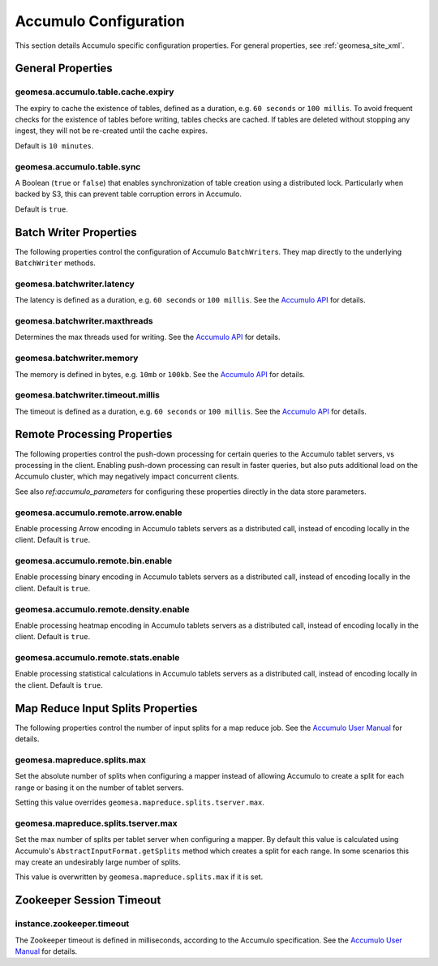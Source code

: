 .. _accumulo_config_props:

Accumulo Configuration
======================

This section details Accumulo specific configuration properties. For general properties,
see :ref:`geomesa_site_xml`.

General Properties
------------------

geomesa.accumulo.table.cache.expiry
+++++++++++++++++++++++++++++++++++

The expiry to cache the existence of tables, defined as a duration, e.g. ``60 seconds`` or ``100 millis``. To avoid frequent
checks for the existence of tables before writing, tables checks are cached. If tables are deleted without stopping any ingest,
they will not be re-created until the cache expires.

Default is ``10 minutes``.

geomesa.accumulo.table.sync
+++++++++++++++++++++++++++

A Boolean (``true`` or ``false``) that enables synchronization of table creation using a distributed lock.
Particularly when backed by S3, this can prevent table corruption errors in Accumulo.

Default is ``true``.


Batch Writer Properties
-----------------------

The following properties control the configuration of Accumulo ``BatchWriter``\ s. They map directly to the
underlying ``BatchWriter`` methods.

geomesa.batchwriter.latency
+++++++++++++++++++++++++++

The latency is defined as a duration, e.g. ``60 seconds`` or ``100 millis``. See the `Accumulo API`__ for details.

__ https://accumulo.apache.org/1.9/apidocs/org/apache/accumulo/core/client/BatchWriterConfig.html#setMaxLatency(long,%20java.util.concurrent.TimeUnit)

geomesa.batchwriter.maxthreads
++++++++++++++++++++++++++++++

Determines the max threads used for writing. See the `Accumulo API`__ for details.

__ https://accumulo.apache.org/1.9/apidocs/org/apache/accumulo/core/client/BatchWriterConfig.html#setMaxWriteThreads(int)

geomesa.batchwriter.memory
++++++++++++++++++++++++++

The memory is defined in bytes, e.g. ``10mb`` or ``100kb``. See the `Accumulo API`__ for details.

__ https://accumulo.apache.org/1.9/apidocs/org/apache/accumulo/core/client/BatchWriterConfig.html#setMaxMemory(long)

geomesa.batchwriter.timeout.millis
++++++++++++++++++++++++++++++++++

The timeout is defined as a duration, e.g. ``60 seconds`` or ``100 millis``. See the `Accumulo API`__ for details.

__ https://accumulo.apache.org/1.9/apidocs/org/apache/accumulo/core/client/BatchWriterConfig.html#setTimeout(long,%20java.util.concurrent.TimeUnit)

Remote Processing Properties
----------------------------

The following properties control the push-down processing for certain queries to the Accumulo tablet servers, vs
processing in the client. Enabling push-down processing can result in faster queries, but also puts additional
load on the Accumulo cluster, which may negatively impact concurrent clients.

See also `ref:accumulo_parameters` for configuring these properties directly in the data store parameters.

geomesa.accumulo.remote.arrow.enable
++++++++++++++++++++++++++++++++++++

Enable processing Arrow encoding in Accumulo tablets servers as a distributed call, instead of encoding
locally in the client. Default is ``true``.

geomesa.accumulo.remote.bin.enable
++++++++++++++++++++++++++++++++++

Enable processing binary encoding in Accumulo tablets servers as a distributed call, instead of encoding
locally in the client. Default is ``true``.

geomesa.accumulo.remote.density.enable
++++++++++++++++++++++++++++++++++++++

Enable processing heatmap encoding in Accumulo tablets servers as a distributed call, instead of encoding
locally in the client. Default is ``true``.

geomesa.accumulo.remote.stats.enable
++++++++++++++++++++++++++++++++++++

Enable processing statistical calculations in Accumulo tablets servers as a distributed call, instead of
encoding locally in the client. Default is ``true``.

Map Reduce Input Splits Properties
----------------------------------

The following properties control the number of input splits for a map reduce job. See the
`Accumulo User Manual`__ for details.

__ https://accumulo.apache.org/1.9/accumulo_user_manual#_splitting

geomesa.mapreduce.splits.max
++++++++++++++++++++++++++++

Set the absolute number of splits when configuring a mapper instead of allowing Accumulo to create a split
for each range or basing it on the number of tablet servers.

Setting this value overrides ``geomesa.mapreduce.splits.tserver.max``.

geomesa.mapreduce.splits.tserver.max
++++++++++++++++++++++++++++++++++++

Set the max number of splits per tablet server when configuring a mapper. By default this value is
calculated using Accumulo's ``AbstractInputFormat.getSplits`` method which creates a split for each range. In
some scenarios this may create an undesirably large number of splits.

This value is overwritten by ``geomesa.mapreduce.splits.max`` if it is set.

Zookeeper Session Timeout
-------------------------

instance.zookeeper.timeout
++++++++++++++++++++++++++

The Zookeeper timeout is defined in milliseconds, according to the Accumulo specification. See the
`Accumulo User Manual`__ for details.

__ https://accumulo.apache.org/1.9/accumulo_user_manual.html#_instance_zookeeper_timeout
